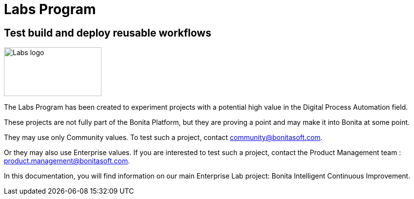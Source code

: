 = Labs Program
:description: An explanation of the Labs Program and how to benefit from it.

== Test build and deploy reusable workflows 
image::Lab_icon.png[Labs logo,200,100]

The Labs Program has been created to experiment projects with a potential high value in the Digital Process Automation field.

These projects are not fully part of the Bonita Platform, but they are proving a point and may make it into Bonita at some point.

They may use only Community values. To test such a project, contact community@bonitasoft.com.

Or they may also use Enterprise values. If you are interested to test such a project, contact the Product Management team : product.management@bonitasoft.com.

In this documentation, you will find information on our main Enterprise Lab project: Bonita Intelligent Continuous Improvement.
